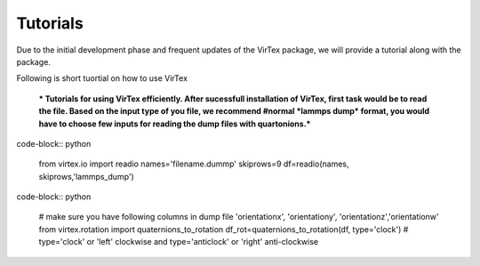Tutorials
=========

Due to the initial development phase and frequent updates of the VirTex package, we will provide a tutorial along with the package. 

.. The future version will have a tutorial available here; Please check back! 

Following is short tuortial on how to use VirTex

 *** Tutorials for using VirTex efficiently. After sucessfull installation of VirTex, first task would be to read the file. Based on the input type of you file, we recommend #normal *lammps dump* format, you would have to choose few inputs for reading the dump files with quartonions.*** 

code-block:: python

    from virtex.io import readio
    names='filename.dummp' 
    skiprows=9
    df=readio(names, skiprows,'lammps_dump')

code-block:: python

    # make sure you have following columns in dump file 'orientationx', 'orientationy', 'orientationz','orientationw'
    from virtex.rotation import quaternions_to_rotation
    df_rot=quaternions_to_rotation(df, type='clock')  # type='clock' or 'left' clockwise and type='anticlock' or 'right' anti-clockwise

